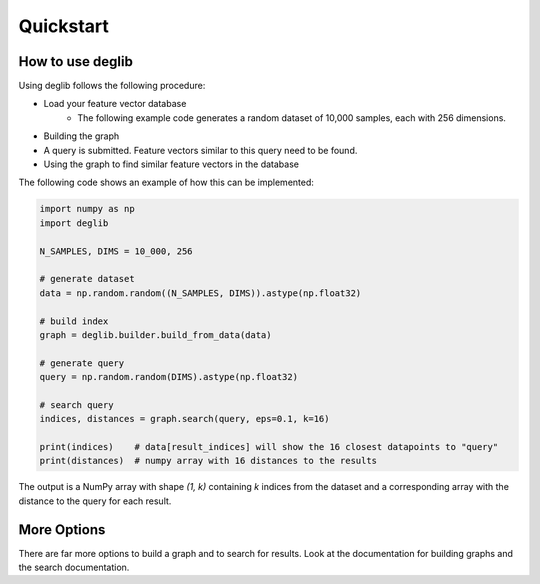 Quickstart
==========

How to use deglib
*****************

Using deglib follows the following procedure:

* Load your feature vector database
    * The following example code generates a random dataset of 10,000 samples, each with 256 dimensions.
* Building the graph
* A query is submitted. Feature vectors similar to this query need to be found.
* Using the graph to find similar feature vectors in the database

The following code shows an example of how this can be implemented:

.. code-block:: python

    import numpy as np
    import deglib

    N_SAMPLES, DIMS = 10_000, 256

    # generate dataset
    data = np.random.random((N_SAMPLES, DIMS)).astype(np.float32)

    # build index
    graph = deglib.builder.build_from_data(data)

    # generate query
    query = np.random.random(DIMS).astype(np.float32)

    # search query
    indices, distances = graph.search(query, eps=0.1, k=16)

    print(indices)    # data[result_indices] will show the 16 closest datapoints to "query"
    print(distances)  # numpy array with 16 distances to the results

The output is a NumPy array with shape  `(1, k)` containing `k` indices from the dataset and a corresponding array with the distance to the query for each result.

More Options
************
There are far more options to build a graph and to search for results.
Look at the documentation for building graphs and the search documentation.
